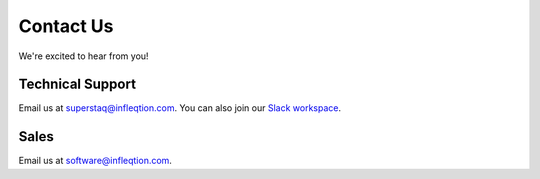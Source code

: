 Contact Us
==========

We're excited to hear from you!

Technical Support
-----------------
Email us at superstaq@infleqtion.com. You can also join our `Slack workspace <https://join.slack.com/t/superstaq/shared_invite/zt-1wr6eok5j-fMwB7dPEWGG~5S474xGhxw>`_.

Sales
-----
Email us at software@infleqtion.com.